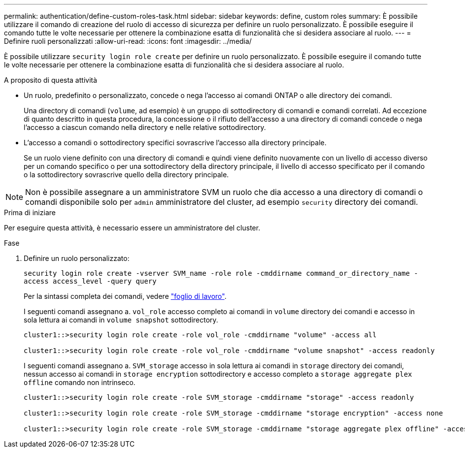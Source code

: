 ---
permalink: authentication/define-custom-roles-task.html 
sidebar: sidebar 
keywords: define, custom roles 
summary: È possibile utilizzare il comando di creazione del ruolo di accesso di sicurezza per definire un ruolo personalizzato. È possibile eseguire il comando tutte le volte necessarie per ottenere la combinazione esatta di funzionalità che si desidera associare al ruolo. 
---
= Definire ruoli personalizzati
:allow-uri-read: 
:icons: font
:imagesdir: ../media/


[role="lead"]
È possibile utilizzare `security login role create` per definire un ruolo personalizzato. È possibile eseguire il comando tutte le volte necessarie per ottenere la combinazione esatta di funzionalità che si desidera associare al ruolo.

.A proposito di questa attività
* Un ruolo, predefinito o personalizzato, concede o nega l'accesso ai comandi ONTAP o alle directory dei comandi.
+
Una directory di comandi (`volume`, ad esempio) è un gruppo di sottodirectory di comandi e comandi correlati. Ad eccezione di quanto descritto in questa procedura, la concessione o il rifiuto dell'accesso a una directory di comandi concede o nega l'accesso a ciascun comando nella directory e nelle relative sottodirectory.

* L'accesso a comandi o sottodirectory specifici sovrascrive l'accesso alla directory principale.
+
Se un ruolo viene definito con una directory di comandi e quindi viene definito nuovamente con un livello di accesso diverso per un comando specifico o per una sottodirectory della directory principale, il livello di accesso specificato per il comando o la sottodirectory sovrascrive quello della directory principale.




NOTE: Non è possibile assegnare a un amministratore SVM un ruolo che dia accesso a una directory di comandi o comandi disponibile solo per `admin` amministratore del cluster, ad esempio `security` directory dei comandi.

.Prima di iniziare
Per eseguire questa attività, è necessario essere un amministratore del cluster.

.Fase
. Definire un ruolo personalizzato:
+
`security login role create -vserver SVM_name -role role -cmddirname command_or_directory_name -access access_level -query query`

+
Per la sintassi completa dei comandi, vedere link:config-worksheets-reference.html["foglio di lavoro"].

+
I seguenti comandi assegnano a. `vol_role` accesso completo ai comandi in `volume` directory dei comandi e accesso in sola lettura ai comandi in `volume snapshot` sottodirectory.

+
[listing]
----
cluster1::>security login role create -role vol_role -cmddirname "volume" -access all

cluster1::>security login role create -role vol_role -cmddirname "volume snapshot" -access readonly
----
+
I seguenti comandi assegnano a. `SVM_storage` accesso in sola lettura ai comandi in `storage` directory dei comandi, nessun accesso ai comandi in `storage encryption` sottodirectory e accesso completo a `storage aggregate plex offline` comando non intrinseco.

+
[listing]
----
cluster1::>security login role create -role SVM_storage -cmddirname "storage" -access readonly

cluster1::>security login role create -role SVM_storage -cmddirname "storage encryption" -access none

cluster1::>security login role create -role SVM_storage -cmddirname "storage aggregate plex offline" -access all
----

